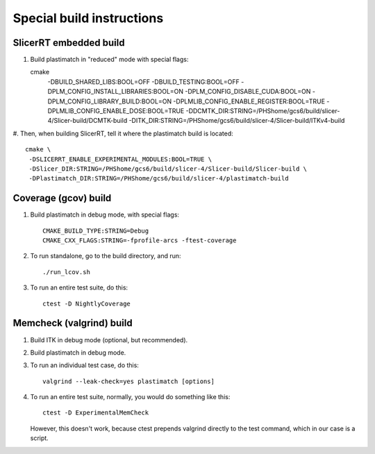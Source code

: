 Special build instructions
==========================

SlicerRT embedded build
-----------------------
#. Build plastimatch in "reduced" mode with special flags::

   cmake \
    -DBUILD_SHARED_LIBS:BOOL=OFF \
    -DBUILD_TESTING:BOOL=OFF \
    -DPLM_CONFIG_INSTALL_LIBRARIES:BOOL=ON \
    -DPLM_CONFIG_DISABLE_CUDA:BOOL=ON \
    -DPLM_CONFIG_LIBRARY_BUILD:BOOL=ON \
    -DPLMLIB_CONFIG_ENABLE_REGISTER:BOOL=TRUE \
    -DPLMLIB_CONFIG_ENABLE_DOSE:BOOL=TRUE \
    -DDCMTK_DIR:STRING=/PHShome/gcs6/build/slicer-4/Slicer-build/DCMTK-build \
    -DITK_DIR:STRING=/PHShome/gcs6/build/slicer-4/Slicer-build/ITKv4-build

#. Then, when building SlicerRT, tell it where the plastimatch build is 
located::

   cmake \
    -DSLICERRT_ENABLE_EXPERIMENTAL_MODULES:BOOL=TRUE \
    -DSlicer_DIR:STRING=/PHShome/gcs6/build/slicer-4/Slicer-build/Slicer-build \
    -DPlastimatch_DIR:STRING=/PHShome/gcs6/build/slicer-4/plastimatch-build
    

Coverage (gcov) build
---------------------
#. Build plastimatch in debug mode, with special flags::

    CMAKE_BUILD_TYPE:STRING=Debug
    CMAKE_CXX_FLAGS:STRING=-fprofile-arcs -ftest-coverage

#. To run standalone, go to the build directory, and run::

    ./run_lcov.sh

#. To run an entire test suite, do this::

    ctest -D NightlyCoverage

Memcheck (valgrind) build
-------------------------
#. Build ITK in debug mode (optional, but recommended).

#. Build plastimatch in debug mode.

#. To run an individual test case, do this::

    valgrind --leak-check=yes plastimatch [options]

#. To run an entire test suite, normally, you would do something like this::

    ctest -D ExperimentalMemCheck

   However, this doesn't work, because ctest prepends valgrind directly
   to the test command, which in our case is a script.  
